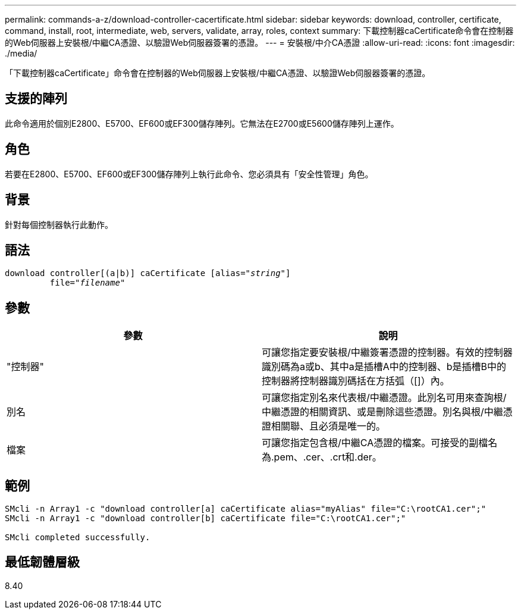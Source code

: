 ---
permalink: commands-a-z/download-controller-cacertificate.html 
sidebar: sidebar 
keywords: download, controller, certificate, command, install, root, intermediate, web, servers, validate, array, roles, context 
summary: 下載控制器caCertificate命令會在控制器的Web伺服器上安裝根/中繼CA憑證、以驗證Web伺服器簽署的憑證。 
---
= 安裝根/中介CA憑證
:allow-uri-read: 
:icons: font
:imagesdir: ./media/


[role="lead"]
「下載控制器caCertificate」命令會在控制器的Web伺服器上安裝根/中繼CA憑證、以驗證Web伺服器簽署的憑證。



== 支援的陣列

此命令適用於個別E2800、E5700、EF600或EF300儲存陣列。它無法在E2700或E5600儲存陣列上運作。



== 角色

若要在E2800、E5700、EF600或EF300儲存陣列上執行此命令、您必須具有「安全性管理」角色。



== 背景

針對每個控制器執行此動作。



== 語法

[listing, subs="+macros"]
----

download controller[(a|b)] caCertificate pass:quotes[[alias="_string_"]]
         pass:quotes[file="_filename_"]
----


== 參數

[cols="2*"]
|===
| 參數 | 說明 


 a| 
"控制器"
 a| 
可讓您指定要安裝根/中繼簽署憑證的控制器。有效的控制器識別碼為a或b、其中a是插槽A中的控制器、b是插槽B中的控制器將控制器識別碼括在方括弧（[]）內。



 a| 
別名
 a| 
可讓您指定別名來代表根/中繼憑證。此別名可用來查詢根/中繼憑證的相關資訊、或是刪除這些憑證。別名與根/中繼憑證相關聯、且必須是唯一的。



 a| 
檔案
 a| 
可讓您指定包含根/中繼CA憑證的檔案。可接受的副檔名為.pem、.cer、.crt和.der。

|===


== 範例

[listing]
----

SMcli -n Array1 -c "download controller[a] caCertificate alias="myAlias" file="C:\rootCA1.cer";"
SMcli -n Array1 -c "download controller[b] caCertificate file="C:\rootCA1.cer";"

SMcli completed successfully.
----


== 最低韌體層級

8.40
